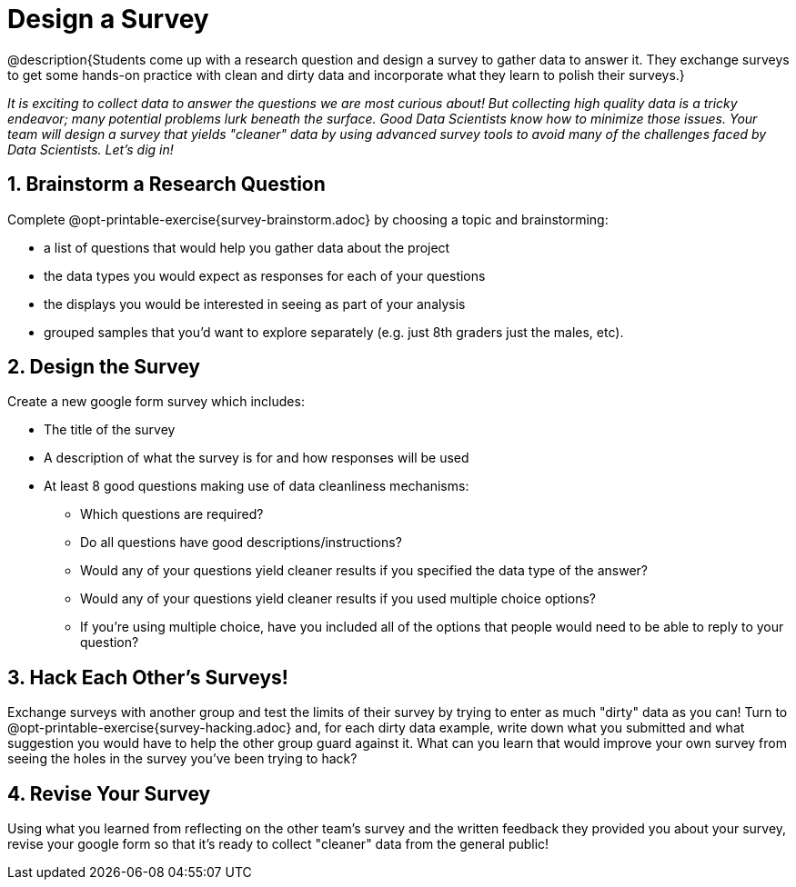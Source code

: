 = Design a Survey

@description{Students come up with a research question and design a survey to gather data to answer it. They exchange surveys to get some hands-on practice with clean and dirty data and incorporate what they learn to polish their surveys.}

_It is exciting to collect data to answer the questions we are most curious about! But collecting high quality data is a tricky endeavor; many potential problems lurk beneath the surface. Good Data Scientists know how to minimize those issues. Your team will design a survey that yields "cleaner" data by using advanced survey tools to avoid many of the challenges faced by Data Scientists. Let's dig in!_

== 1. Brainstorm a Research Question

Complete @opt-printable-exercise{survey-brainstorm.adoc} by choosing a topic and brainstorming:

- a list of questions that would help you gather data about the project
- the data types you would expect as responses for each of your questions
- the displays you would be interested in seeing as part of your analysis
- grouped samples that you'd want to explore separately (e.g. just 8th graders just the males, etc).

== 2. Design the Survey

Create a new google form survey which includes:

* The title of the survey
* A description of what the survey is for and how responses will be used
* At least 8 good questions making use of data cleanliness mechanisms:
** Which questions are required?
** Do all questions have good descriptions/instructions?
** Would any of your questions yield cleaner results if you specified the data type of the answer?
** Would any of your questions yield cleaner results if you used multiple choice options?
** If you're using multiple choice, have you included all of the options that people would need to be able to reply to your question?

== 3. Hack Each Other's Surveys!

Exchange surveys with another group and test the limits of their survey by trying to enter as much "dirty" data as you can! Turn to @opt-printable-exercise{survey-hacking.adoc} and, for each dirty data example, write down what you submitted and what suggestion you would have to help the other group guard against it. What can you learn that would improve your own survey from seeing the holes in the survey you've been trying to hack?

== 4. Revise Your Survey

Using what you learned from reflecting on the other team's survey and the written feedback they provided you about your survey, revise your google form so that it's ready to collect "cleaner" data from the general public!


